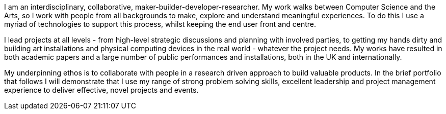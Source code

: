 // TODO update personal summary

****
I am an interdisciplinary, collaborative, maker-builder-developer-researcher. My work walks between Computer Science and the Arts, so I work with people from all backgrounds to make, explore and understand meaningful experiences. To do this I use a myriad of technologies to support this process, whilst keeping the end user front and centre.

I lead projects at all levels - from high-level strategic discussions and planning with involved parties, to getting my hands dirty and building art installations and physical computing devices in the real world - whatever the project needs. My works have resulted in both academic papers and a large number of public performances and installations, both in the UK and internationally.

My underpinning ethos is to collaborate with people in a research driven approach to build valuable products. In the brief portfolio that follows I will demonstrate that I use my range of strong problem solving skills, excellent leadership and project management experience to deliver effective, novel projects and events.
****
